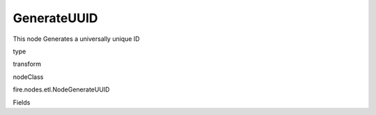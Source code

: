 
GenerateUUID
^^^^^^ 

This node Generates a universally unique ID

type

transform

nodeClass

fire.nodes.etl.NodeGenerateUUID

Fields

+----------------+------------------+------------------------------------+
|      Name      |       Title      |             Description            |
+----------------+------------------+------------------------------------+
| prefix | Prefix | Prefix to add in UUID | 
+----------------+------------------+------------------------------------+
| postfix | Postfix | Postfix to add in UUID | 
+----------------+------------------+------------------------------------+
| outputCol | Output Column | Output Column Name | 
+----------------+------------------+------------------------------------+
